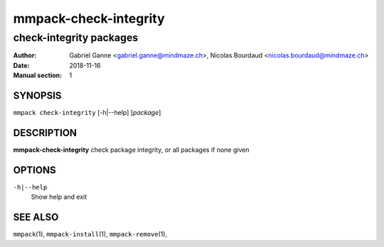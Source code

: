 ======================
mmpack-check-integrity
======================

------------------------
check-integrity packages
------------------------

:Author: Gabriel Ganne <gabriel.ganne@mindmaze.ch>,
         Nicolas Bourdaud <nicolas.bourdaud@mindmaze.ch>
:Date: 2018-11-16
:Manual section: 1

SYNOPSIS
========

``mmpack check-integrity`` [-h|--help] [*package*]

DESCRIPTION
===========
**mmpack-check-integrity** check package integrity, or all packages if none given

OPTIONS
=======
``-h|--help``
  Show help and exit

SEE ALSO
========
``mmpack``\(1),
``mmpack-install``\(1),
``mmpack-remove``\(1),
